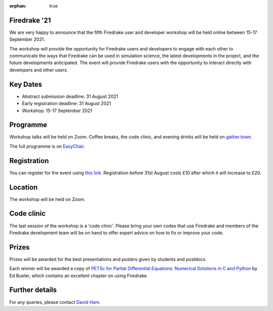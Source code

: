 :orphan: true

.. title:: Firedrake '21

.. image:: images/gathertown.jpg
   :width: 80%
   :alt: gather.town
   :align: center
   :target: https://fpaps.memberclicks.net/assets/images/2021_Symposium/fpa-gather-town-avatars.jpg

Firedrake '21
-------------
               
We are very happy to announce that the fifth Firedrake user and
developer workshop will be held online between 15-17 September 2021.

The workshop will provide the opportunity for Firedrake users and
developers to engage with each other to communicate the ways that
Firedrake can be used in simulation science, the latest developments
in the project, and the future developments anticipated. The event
will provide Firedrake users with the opportunity to interact directly
with developers and other users.

Key Dates
---------

* Abstract submission deadline: 31 August 2021
* Early registration deadline: 31 August 2021
* Workshop: 15-17 September 2021

Programme
---------

Workshop talks will be held on Zoom. Coffee breaks, the code clinic, and evening drinks will be held on `gather.town <https://www.gather.town/>`_.

The full programme is on `EasyChair <https://easychair.org/smart-program/Firedrake'21/>`_.

Registration
------------

You can register for the event using `this link <https://estore.imperial.ac.uk/conferences-and-events/faculty-of-natural-sciences/mathematics/firedrake>`_.
Registration before 31st August costs £10 after which it will increase to £20.

Location
--------

The workshop will be held on Zoom.

Code clinic
-----------

The last session of the workshop is a 'code clinic'. Please bring your
own codes that use Firedrake and members of the Firedrake development
team will be on hand to offer expert advice on how to fix or improve
your code.

Prizes
------

Prizes will be awarded for the best presentations and posters given by students and postdocs.

Each winner will be awarded a copy of `PETSc for Partial Differential Equations:
Numerical Solutions in C and Python <https://my.siam.org/Store/Product/viewproduct/?ProductId=32850137>`_
by Ed Bueler, which contains an excellent chapter on using Firedrake.

Further details
---------------

For any queries, please contact `David Ham <mailto:david.ham@imperial.ac.uk>`_.
